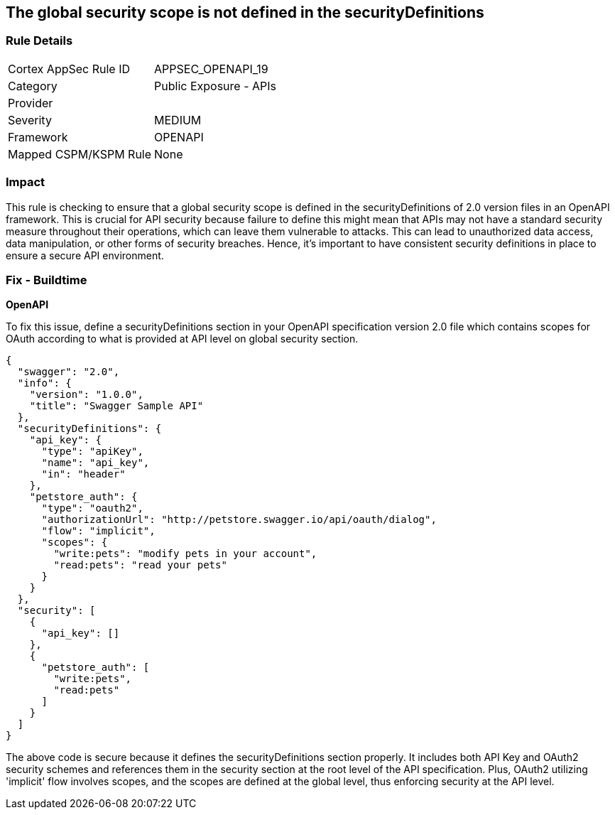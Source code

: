 
== The global security scope is not defined in the securityDefinitions

=== Rule Details

[cols="1,2"]
|===
|Cortex AppSec Rule ID |APPSEC_OPENAPI_19
|Category |Public Exposure - APIs
|Provider |
|Severity |MEDIUM
|Framework |OPENAPI
|Mapped CSPM/KSPM Rule |None
|===


=== Impact
This rule is checking to ensure that a global security scope is defined in the securityDefinitions of 2.0 version files in an OpenAPI framework. This is crucial for API security because failure to define this might mean that APIs may not have a standard security measure throughout their operations, which can leave them vulnerable to attacks. This can lead to unauthorized data access, data manipulation, or other forms of security breaches. Hence, it's important to have consistent security definitions in place to ensure a secure API environment.

=== Fix - Buildtime

*OpenAPI*

To fix this issue, define a securityDefinitions section in your OpenAPI specification version 2.0 file which contains scopes for OAuth according to what is provided at API level on global security section.

[source,json]
----
{
  "swagger": "2.0",
  "info": {
    "version": "1.0.0",
    "title": "Swagger Sample API"
  },
  "securityDefinitions": {
    "api_key": {
      "type": "apiKey",
      "name": "api_key",
      "in": "header"
    },
    "petstore_auth": {
      "type": "oauth2",
      "authorizationUrl": "http://petstore.swagger.io/api/oauth/dialog",
      "flow": "implicit",
      "scopes": {
        "write:pets": "modify pets in your account",
        "read:pets": "read your pets"
      }
    }
  },
  "security": [
    {
      "api_key": []
    },
    {
      "petstore_auth": [
        "write:pets",
        "read:pets"
      ]
    }
  ]
}
----

The above code is secure because it defines the securityDefinitions section properly. It includes both API Key and OAuth2 security schemes and references them in the security section at the root level of the API specification. Plus, OAuth2 utilizing 'implicit' flow involves scopes, and the scopes are defined at the global level, thus enforcing security at the API level.

